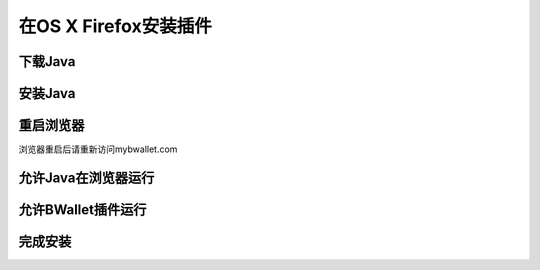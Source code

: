 在OS X Firefox安装插件
================

下载Java
---------------------
.. image:: images/osx/firefox/1.png
.. image:: images/osx/firefox/2.png
.. image:: images/osx/firefox/3.png

安装Java
--------------
.. raw:: html

    请阅读<a href="osx-install.html" target="_blank">在OS X安装Java</a><br/><br/>

重启浏览器
--------------
浏览器重启后请重新访问mybwallet.com

允许Java在浏览器运行
--------------
.. image:: images/osx/firefox/4.png
.. image:: images/osx/firefox/5.png

允许BWallet插件运行
--------------
.. image:: images/osx/firefox/12.png

完成安装
--------------
.. image:: images/osx/firefox/13.png